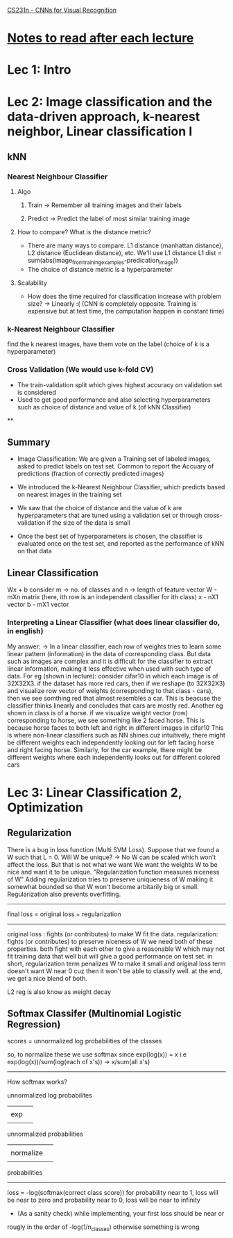 [[http://cs231n.stanford.edu/syllabus.html][CS231n - CNNs for Visual Recognition]]

* [[http://cs231n.stanford.edu/syllabus.html][Notes to read after each lecture]]  

* Lec 1: Intro

* Lec 2: Image classification and the data-driven approach, k-nearest neighbor, Linear classification I

** kNN
*** Nearest Neighbour Classifier
**** Algo
***** Train -> Remember all training images and their labels
***** Predict -> Predict the label of most similar training image
**** How to compare? What is the distance metric?
     + There are many ways to compare. L1 distance (manhattan distance), L2 distance (Euclidean distance), etc. We'll use L1 distance
       L1 dist = sum(abs(image_from_training_examples-predication_image))
     + The choice of distance metric is a hyperparameter 
**** Scalability
     + How does the time required for classification increase with problem size?
       -> Linearly :(
          (CNN is completely opposite. Training is expensive but at test time, the computation happen in constant time)

*** k-Nearest Neighbour Classifier
    find the k nearest images, have them vote on the label (choice of k is a hyperparameter) 

*** Cross Validation (We would use k-fold CV)
   + The train-validation split which gives highest accuracy on validation set is considered
   + Used to get good performance and also selecting hyperparameters such as 
     choice of distance and value of k (of kNN Classifier)

**

** Summary
   + Image Classification: We are given a Training set of labeled images,
     asked to predict labels on test set. Common to report the Accuary
     of predictions (fraction of correctly predicted images)
     
   + We introduced the k-Nearest Neighbour Classifier, which predicts
     based on nearest images in the training set

   + We saw that the choice of distance and the value of k are hyperparameters
     that are tuned using a validation set or through cross-validation if the 
     size of the data is small

   + Once the best set of hyperparameters is chosen, the classifier is evaluated
     once on the test set, and reported as the performance of kNN on that data

** Linear Classification
   Wx + b
   consider m -> no. of classes and n -> length of feature vector
   W - mXn matrix (here, ith row is an independent classifier for ith class)
   x - nX1 vector
   b - mX1 vector
   
*** Interpreting a Linear Classifier (what does linear classifier do, in english)
    My answer:
    -> In a linear classifier, each row of weights tries to learn some linear pattern (information) 
       in the data of corresponding class. But data such as images are complex 
       and it is difficult for the classifier to extract linear information,
       making it less effective when used with such type of data. 
       For eg (shown in lecture): consider cifar10 in which each image is of 32X32X3.
       if the dataset has more red cars, then if we reshape (to 32X32X3) and visualize row 
       vector of weights (corresponding to that class - cars), then we see somthing red
       that almost resembles a car. This is beacuse the classifier thinks linearly
       and concludes that cars are mostly red. 
       Another eg shown in class is of a horse. if we visualize weight vector (row)
       corresponding to horse, we see something like 2 faced horse. This is because
       horse faces to both left and right in different images in cifar10
       This is where non-linear classifiers such as NN shines
       cuz intuitively, there might be different weights each independently looking out
       for left facing horse and right facing horse. Similarly, for the car example,
       there might be different weights where each independently looks out for different colored cars
   

* Lec 3: Linear Classification 2, Optimization

** Regularization
   There is a bug in loss function (Multi SVM Loss). Suppose that we found a W
   such that L = 0. Will W be unique? -> No
   W can be scaled which won't affect the loss. But that is not what we want
   We want the weights W to be nice and want it to be unique.
   "Regularization function measures niceness of W"
   Adding regularization tries to preserve uniqueness of W making it somewhat bounded
   so that W won't become arbitarily big or small.
   Regularization also prevents overfitting.
   
   -------------------------------------------
   final loss = original loss + regularization
   -------------------------------------------

   original loss : fights (or contributes) to make W fit the data. 
   regularization: fights (or contributes) to preserve niceness of W
   we need both of these properties. both fight with each other to
   give a reasonable W which may not fit training data that well but 
   will give a good performance on test set.
   in short, regularization term penalizes W to make it small
   and original loss term doesn't want W near 0 cuz then it 
   won't be able to classify well. at the end, we get a nice blend of both.

   L2 reg is also know as weight decay
   
** Softmax Classifer (Multinomial Logistic Regression)
   scores = unnormalized log probabilities of the classes

   so, to normalize these we use softmax since exp(log(x)) = x
   i.e exp(log(x))/sum(log(each of x's)) -> x/sum(all x's)

   -----------------------------------------------------------------
   How softmax works?

    unnormalized log probabilites 
            |||
             | exp 
            |||
     unnormalized probabilities
            |||
             | normalize
            |||
       probabilities
   -----------------------------------------------------------------
   
   loss = -log(softmax(correct class score))
   for probability near to 1, loss will be near to zero and 
   probability near to 0, loss will be near to infinity
   
   + (As a sanity check) while implementing, your first loss should be near or 
   rougly in the order of -log(1/n_classes) otherwise something is wrong
	
   

